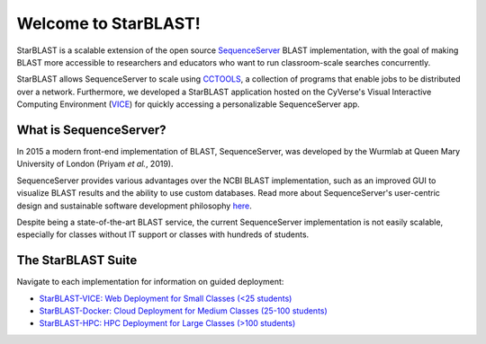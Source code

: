 .. StarBLAST documentation master file, created by
   sphinx-quickstart on Thu May 21 12:03:50 2020.
   You can adapt this file completely to your liking, but it should at least
   contain the root `toctree` directive.

*********************
Welcome to StarBLAST!
*********************

|starblast_logo|_

StarBLAST is a scalable extension of the open source `SequenceServer <http://sequenceserver.com/>`_ BLAST implementation, with the goal of making BLAST more accessible to researchers and educators who want to run classroom-scale searches concurrently. 

StarBLAST allows SequenceServer to scale using `CCTOOLS <http://ccl.cse.nd.edu/>`_, a collection of programs that enable jobs to be distributed over a network. 
Furthermore, we developed a StarBLAST application hosted on the CyVerse's Visual Interactive Computing Environment (`VICE <https://learning.cyverse.org/projects/vice/en/latest/getting_started/about.html/>`_) for quickly accessing a personalizable SequenceServer app. 


What is SequenceServer?
=======================

In 2015 a modern front-end implementation of BLAST, SequenceServer, was developed by the Wurmlab at Queen Mary University of London (Priyam *et al.*, 2019). 

SequenceServer provides various advantages over the NCBI BLAST implementation, such as an improved GUI to visualize BLAST results and the ability to use custom databases. 
Read more about SequenceServer's user-centric design and sustainable software development philosophy `here <https://doi.org/10.1093/molbev/msz185>`_. 

Despite being a state-of-the-art BLAST service, the current SequenceServer implementation is not easily scalable, especially for classes without IT support or classes with hundreds of students.

The StarBLAST Suite
===================

Navigate to each implementation for  information on guided deployment:

+ `StarBLAST-VICE: Web Deployment for Small Classes (<25 students) <https://starblast.readthedocs.io/en/latest/2_StarBLAST-VICE.html>`_
+ `StarBLAST-Docker: Cloud Deployment for Medium  Classes (25-100 students) <https://starblast.readthedocs.io/en/latest/3_StarBLAST-Docker.html>`_
+ `StarBLAST-HPC: HPC Deployment for Large Classes (>100 students) <https://starblast.readthedocs.io/en/latest/4_StarBLAST-HPC.html>`_

.. |seqserver_QL| image:: https://de.cyverse.org/Powered-By-CyVerse-blue.svg
.. _seqserver_QL: https://de.cyverse.org/de/?type=quick-launch&quick-launch-id=0ade6455-4876-49cc-9b37-a29129d9558a&app-id=ab404686-ff20-11e9-a09c-008cfa5ae621

.. |concept_map| image:: ./img/concept_map.png
    :width: 700
.. _concept_map: 

.. |CyVerse logo| image:: ./img/cyverse_rgb.png
    :width: 700
.. _CyVerse logo: http://learning.cyverse.org/
.. |Home_Icon| image:: ./img/homeicon.png
    :width: 25
.. _Home_Icon: http://learning.cyverse.org/
.. |starblast_logo| image:: ./img/starblast.jpeg
    :width: 700
.. _starblast_logo:   
.. |discovery_enviornment| raw:: html
.. |Tut_0| image:: ./img/JS_03.png
    :width: 700